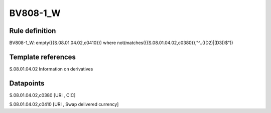 =========
BV808-1_W
=========

Rule definition
---------------

BV808-1_W: empty({{S.08.01.04.02,c0410}}) where not(matches({{S.08.01.04.02,c0380}},"^..((D2)|(D3))$"))


Template references
-------------------

S.08.01.04.02 Information on derivatives


Datapoints
----------

S.08.01.04.02,c0380 [URI , CIC]

S.08.01.04.02,c0410 [URI , Swap delivered currency]



